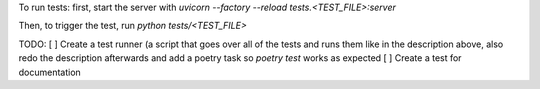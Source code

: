 To run tests:
first, start the server with `uvicorn --factory --reload tests.<TEST_FILE>:server`

Then, to trigger the test, run `python tests/<TEST_FILE>`


TODO:
[ ] Create a test runner (a script that goes over all of the tests and runs them like in the description above, also redo the description afterwards and add a poetry task so `poetry test` works as expected
[ ] Create a test for documentation
